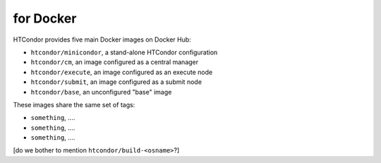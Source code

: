 .. _docker_image_list:

for Docker
==========

HTCondor provides five main Docker images on Docker Hub:

* ``htcondor/minicondor``, a stand-alone HTCondor configuration
* ``htcondor/cm``, an image configured as a central manager
* ``htcondor/execute``, an image configured as an execute node
* ``htcondor/submit``, an image configured as a submit node
* ``htcondor/base``, an unconfigured "base" image

These images share the same set of tags:

* ``something``, ....
* ``something``, ....
* ``something``, ....

[do we bother to mention ``htcondor/build-<osname>``?]
